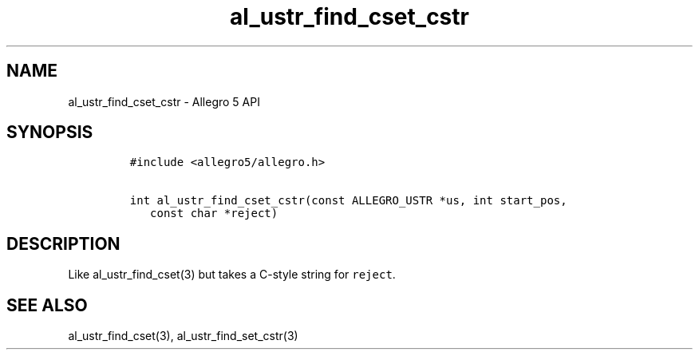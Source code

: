 .\" Automatically generated by Pandoc 3.1.3
.\"
.\" Define V font for inline verbatim, using C font in formats
.\" that render this, and otherwise B font.
.ie "\f[CB]x\f[]"x" \{\
. ftr V B
. ftr VI BI
. ftr VB B
. ftr VBI BI
.\}
.el \{\
. ftr V CR
. ftr VI CI
. ftr VB CB
. ftr VBI CBI
.\}
.TH "al_ustr_find_cset_cstr" "3" "" "Allegro reference manual" ""
.hy
.SH NAME
.PP
al_ustr_find_cset_cstr - Allegro 5 API
.SH SYNOPSIS
.IP
.nf
\f[C]
#include <allegro5/allegro.h>

int al_ustr_find_cset_cstr(const ALLEGRO_USTR *us, int start_pos,
   const char *reject)
\f[R]
.fi
.SH DESCRIPTION
.PP
Like al_ustr_find_cset(3) but takes a C-style string for
\f[V]reject\f[R].
.SH SEE ALSO
.PP
al_ustr_find_cset(3), al_ustr_find_set_cstr(3)

